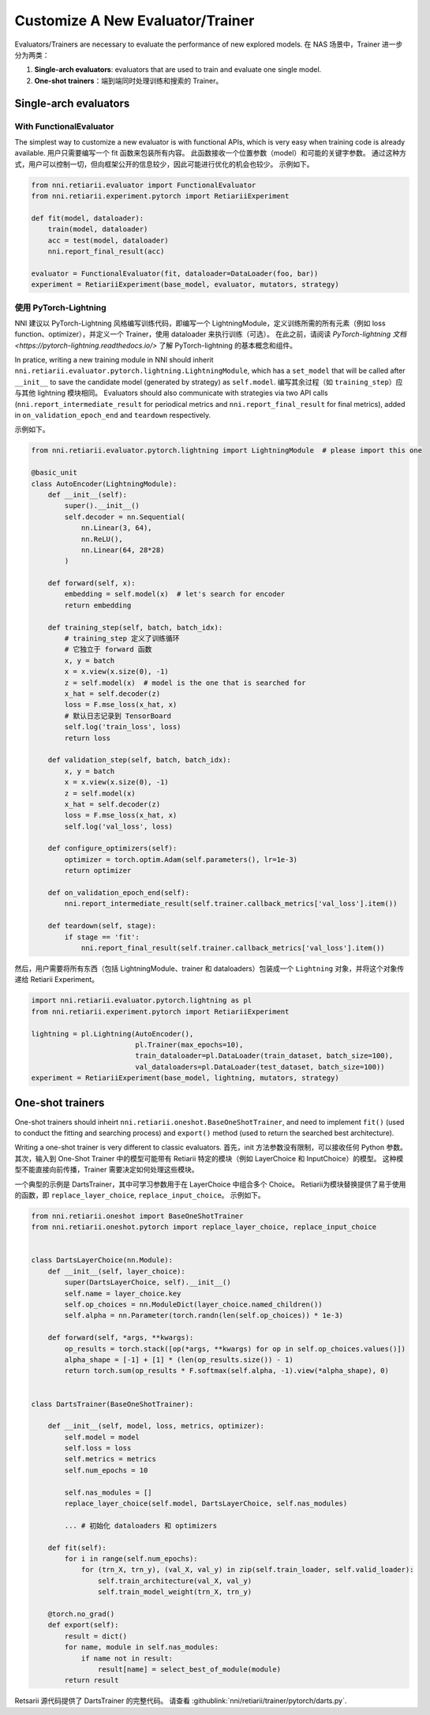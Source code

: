 Customize A New Evaluator/Trainer
=================================

Evaluators/Trainers are necessary to evaluate the performance of new explored models. 在 NAS 场景中，Trainer 进一步分为两类：

1. **Single-arch evaluators**: evaluators that are used to train and evaluate one single model.
2. **One-shot trainers**：端到端同时处理训练和搜索的 Trainer。

Single-arch evaluators
----------------------

With FunctionalEvaluator
^^^^^^^^^^^^^^^^^^^^^^^^

The simplest way to customize a new evaluator is with functional APIs, which is very easy when training code is already available. 用户只需要编写一个 fit 函数来包装所有内容。 此函数接收一个位置参数（model）和可能的关键字参数。 通过这种方式，用户可以控制一切，但向框架公开的信息较少，因此可能进行优化的机会也较少。 示例如下。

.. code-block:: python

    from nni.retiarii.evaluator import FunctionalEvaluator
    from nni.retiarii.experiment.pytorch import RetiariiExperiment

    def fit(model, dataloader):
        train(model, dataloader)
        acc = test(model, dataloader)
        nni.report_final_result(acc)

    evaluator = FunctionalEvaluator(fit, dataloader=DataLoader(foo, bar))
    experiment = RetiariiExperiment(base_model, evaluator, mutators, strategy)

使用 PyTorch-Lightning
^^^^^^^^^^^^^^^^^^^^^^

NNI 建议以 PyTorch-Lightning 风格编写训练代码，即编写一个 LightningModule，定义训练所需的所有元素（例如 loss function、optimizer），并定义一个 Trainer，使用 dataloader 来执行训练（可选）。 在此之前，请阅读 `PyTorch-lightning 文档 <https://pytorch-lightning.readthedocs.io/>` 了解 PyTorch-lightning 的基本概念和组件。

In pratice, writing a new training module in NNI should inherit ``nni.retiarii.evaluator.pytorch.lightning.LightningModule``, which has a ``set_model`` that will be called after ``__init__`` to save the candidate model (generated by strategy) as ``self.model``. 编写其余过程（如 ``training_step``）应与其他 lightning 模块相同。 Evaluators should also communicate with strategies via two API calls (``nni.report_intermediate_result`` for periodical metrics and ``nni.report_final_result`` for final metrics), added in ``on_validation_epoch_end`` and ``teardown`` respectively. 

示例如下。

.. code-block:: python

    from nni.retiarii.evaluator.pytorch.lightning import LightningModule  # please import this one

    @basic_unit
    class AutoEncoder(LightningModule):
        def __init__(self):
            super().__init__()
            self.decoder = nn.Sequential(
                nn.Linear(3, 64),
                nn.ReLU(),
                nn.Linear(64, 28*28)
            )

        def forward(self, x):
            embedding = self.model(x)  # let's search for encoder
            return embedding

        def training_step(self, batch, batch_idx):
            # training_step 定义了训练循环
            # 它独立于 forward 函数
            x, y = batch
            x = x.view(x.size(0), -1)
            z = self.model(x)  # model is the one that is searched for
            x_hat = self.decoder(z)
            loss = F.mse_loss(x_hat, x)
            # 默认日志记录到 TensorBoard
            self.log('train_loss', loss)
            return loss

        def validation_step(self, batch, batch_idx):
            x, y = batch
            x = x.view(x.size(0), -1)
            z = self.model(x)
            x_hat = self.decoder(z)
            loss = F.mse_loss(x_hat, x)
            self.log('val_loss', loss)

        def configure_optimizers(self):
            optimizer = torch.optim.Adam(self.parameters(), lr=1e-3)
            return optimizer

        def on_validation_epoch_end(self):
            nni.report_intermediate_result(self.trainer.callback_metrics['val_loss'].item())

        def teardown(self, stage):
            if stage == 'fit':
                nni.report_final_result(self.trainer.callback_metrics['val_loss'].item())

然后，用户需要将所有东西（包括 LightningModule、trainer 和 dataloaders）包装成一个 ``Lightning`` 对象，并将这个对象传递给 Retiarii Experiment。

.. code-block:: python

    import nni.retiarii.evaluator.pytorch.lightning as pl
    from nni.retiarii.experiment.pytorch import RetiariiExperiment

    lightning = pl.Lightning(AutoEncoder(),
                             pl.Trainer(max_epochs=10),
                             train_dataloader=pl.DataLoader(train_dataset, batch_size=100),
                             val_dataloaders=pl.DataLoader(test_dataset, batch_size=100))
    experiment = RetiariiExperiment(base_model, lightning, mutators, strategy)


One-shot trainers
-----------------

One-shot trainers should inheirt ``nni.retiarii.oneshot.BaseOneShotTrainer``, and need to implement ``fit()`` (used to conduct the fitting and searching process) and ``export()`` method (used to return the searched best architecture).

Writing a one-shot trainer is very different to classic evaluators. 首先，init 方法参数没有限制，可以接收任何 Python 参数。 其次，输入到 One-Shot Trainer 中的模型可能带有 Retiarii 特定的模块（例如 LayerChoice 和 InputChoice）的模型。 这种模型不能直接向前传播，Trainer 需要决定如何处理这些模块。

一个典型的示例是 DartsTrainer，其中可学习参数用于在 LayerChoice 中组合多个 Choice。 Retiarii为模块替换提供了易于使用的函数，即 ``replace_layer_choice``, ``replace_input_choice``。 示例如下。 

.. code-block:: python

    from nni.retiarii.oneshot import BaseOneShotTrainer
    from nni.retiarii.oneshot.pytorch import replace_layer_choice, replace_input_choice


    class DartsLayerChoice(nn.Module):
        def __init__(self, layer_choice):
            super(DartsLayerChoice, self).__init__()
            self.name = layer_choice.key
            self.op_choices = nn.ModuleDict(layer_choice.named_children())
            self.alpha = nn.Parameter(torch.randn(len(self.op_choices)) * 1e-3)

        def forward(self, *args, **kwargs):
            op_results = torch.stack([op(*args, **kwargs) for op in self.op_choices.values()])
            alpha_shape = [-1] + [1] * (len(op_results.size()) - 1)
            return torch.sum(op_results * F.softmax(self.alpha, -1).view(*alpha_shape), 0)


    class DartsTrainer(BaseOneShotTrainer):

        def __init__(self, model, loss, metrics, optimizer):
            self.model = model
            self.loss = loss
            self.metrics = metrics
            self.num_epochs = 10

            self.nas_modules = []
            replace_layer_choice(self.model, DartsLayerChoice, self.nas_modules)

            ... # 初始化 dataloaders 和 optimizers

        def fit(self):
            for i in range(self.num_epochs):
                for (trn_X, trn_y), (val_X, val_y) in zip(self.train_loader, self.valid_loader):
                    self.train_architecture(val_X, val_y)
                    self.train_model_weight(trn_X, trn_y)

        @torch.no_grad()
        def export(self):
            result = dict()
            for name, module in self.nas_modules:
                if name not in result:
                    result[name] = select_best_of_module(module)
            return result

Retsarii 源代码提供了 DartsTrainer 的完整代码。 请查看 :githublink:`nni/retiarii/trainer/pytorch/darts.py`.
